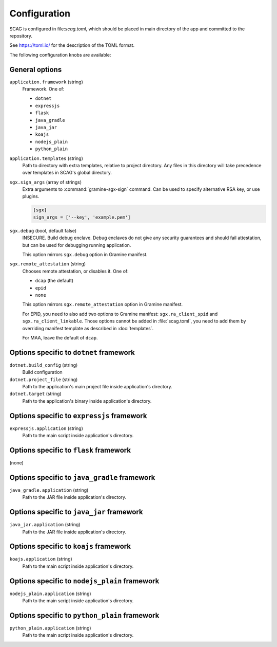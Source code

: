.. highlight:: toml

Configuration
=============

SCAG is configured in file:`scag.toml`, which should be placed in main directory
of the app and committed to the repository.

See https://toml.io/ for the description of the TOML format.

The following configuration knobs are available:

General options
---------------

``application.framework`` (string)
    Framework. One of:

    - ``dotnet``
    - ``expressjs``
    - ``flask``
    - ``java_gradle``
    - ``java_jar``
    - ``koajs``
    - ``nodejs_plain``
    - ``python_plain``

``application.templates`` (string)
    Path to directory with extra templates, relative to project directory. Any
    files in this directory will take precedence over templates in SCAG's global
    directory.

``sgx.sign_args`` (array of strings)
    Extra arguments to :command:`gramine-sgx-sign` command. Can be used to
    specify alternative RSA key, or use plugins.

    .. code-block::

        [sgx]
        sign_args = ['--key', 'example.pem']

``sgx.debug`` (bool, default false)
    INSECURE. Build debug enclave. Debug enclaves do not give any security
    guarantees and should fail attestation, but can be used for debugging
    running application.

    This option mirrors ``sgx.debug`` option in Gramine manifest.

``sgx.remote_attestation`` (string)
    Chooses remote attestation, or disables it. One of:

    - ``dcap`` (the default)
    - ``epid``
    - ``none``

    This option mirrors ``sgx.remote_attestation`` option in Gramine manifest.

    For EPID, you need to also add two options to Gramine manifest:
    ``sgx.ra_client_spid`` and ``sgx.ra_client_linkable``. Those options cannot
    be added in :file:`scag.toml`, you need to add them by overriding manifest
    template as described in :doc:`templates`.

    For MAA, leave the default of ``dcap``.

.. please keep this list sorted lexicographically

Options specific to ``dotnet`` framework
-------------------------------------------

``dotnet.build_config`` (string)
    Build configuration

``dotnet.project_file`` (string)
    Path to the application's main project file inside application's directory.

``dotnet.target`` (string)
    Path to the application's binary inside application's directory.

Options specific to ``expressjs`` framework
-------------------------------------------

``expressjs.application`` (string)
    Path to the main script inside application's directory.

Options specific to ``flask`` framework
----------------------------------------------

(none)

Options specific to ``java_gradle`` framework
------------------------------------------

``java_gradle.application`` (string)
    Path to the JAR file inside application's directory.

Options specific to ``java_jar`` framework
------------------------------------------

``java_jar.application`` (string)
    Path to the JAR file inside application's directory.

Options specific to ``koajs`` framework
---------------------------------------

``koajs.application`` (string)
    Path to the main script inside application's directory.

Options specific to ``nodejs_plain`` framework
----------------------------------------------

``nodejs_plain.application`` (string)
    Path to the main script inside application's directory.

Options specific to ``python_plain`` framework
----------------------------------------------

``python_plain.application`` (string)
    Path to the main script inside application's directory.
